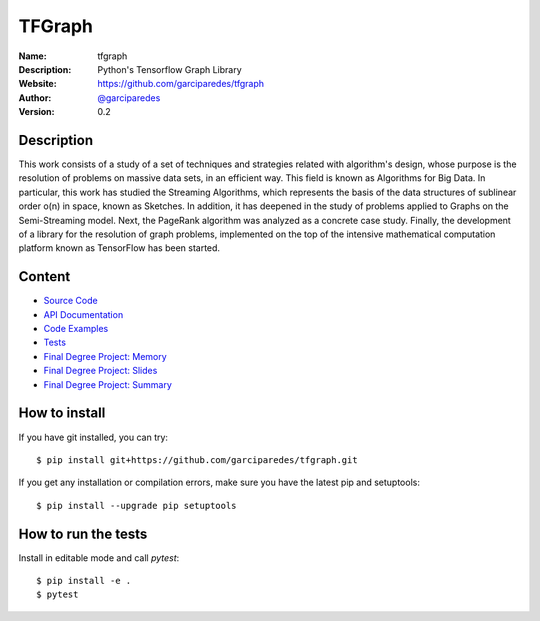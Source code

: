 TFGraph
=======


:Name: tfgraph
:Description: Python's Tensorflow Graph Library
:Website: https://github.com/garciparedes/tfgraph
:Author: `@garciparedes <http://garciparedes.me>`__
:Version: 0.2

.. |travisci| image:: https://img.shields.io/travis/AeroPython/PyFME/master.svg?style=flat-square
   :target: https://travis-ci.org/garciparedes/tfgraph

.. |codecov| image:: https://img.shields.io/codecov/c/github/garciparedes/tfgraph.svg?style=flat-square
   :target: https://codecov.io/gh/garciparedes/tfgraph?branch=master

.. |docs| image:: https://img.shields.io/badge/docs-latest-brightgreen.svg?style=flat-square
   :target: http://tfgraph.readthedocs.io/en/latest/?badge=latest

.. |gitter| image:: https://badges.gitter.im/tfgraph/Lobby.svg
   :alt: Join the chat at https://gitter.im/tfgraph/Lobby
   :target: https://gitter.im/tfgraph/Lobby?utm_source=badge&utm_medium=badge&utm_campaign=pr-badge&utm_content=badge

|travisci| |codecov| |docs| |gitter|

Description
-----------
This work consists of a study of a set of techniques and strategies related with algorithm's design, whose purpose is the resolution of problems on massive data sets, in an efficient way. This field is known as Algorithms for Big Data. In particular, this work has studied the Streaming Algorithms, which represents the basis of the data structures of sublinear order o(n) in space, known as Sketches. In addition, it has deepened in the study of problems applied to Graphs on the Semi-Streaming model. Next, the PageRank algorithm was analyzed as a concrete case study. Finally, the development of a library for the resolution of graph problems, implemented on the top of the intensive mathematical computation platform known as TensorFlow has been started.

Content
-------
* `Source Code <https://github.com/garciparedes/tfgraph/blob/master/src/tfgraph>`__
* `API Documentation <http://tf-g.readthedocs.io/>`__
* `Code Examples <https://github.com/garciparedes/tfgraph/blob/master/examples>`__
* `Tests <https://github.com/garciparedes/tfgraph/blob/master/tests>`__
* `Final Degree Project: Memory <https://github.com/garciparedes/tfgraph/blob/master/tex/document/document.pdf>`__
* `Final Degree Project: Slides <https://github.com/garciparedes/tfgraph/blob/master/tex/slides/slides.pdf>`__
* `Final Degree Project: Summary <https://github.com/garciparedes/tfgraph/blob/master/tex/summary/summary.pdf>`__


How to install
--------------

If you have git installed, you can try::

    $ pip install git+https://github.com/garciparedes/tfgraph.git

If you get any installation or compilation errors, make sure you have the latest pip and setuptools::

    $ pip install --upgrade pip setuptools

How to run the tests
--------------------

Install in editable mode and call `pytest`::

    $ pip install -e .
    $ pytest
